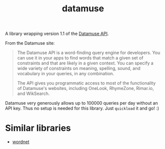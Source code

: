 #+TITLE: datamuse

A library wrapping version 1.1 of the [[https://www.datamuse.com/api/][Datamuse API]].

From the Datamuse site:

#+BEGIN_QUOTE
The Datamuse API is a word-finding query engine for developers. You can use it in your apps to find words that match a given set of constraints and that are likely in a given context. You can specify a wide variety of constraints on meaning, spelling, sound, and vocabulary in your queries, in any combination.

The API gives you programmatic access to most of the functionality of Datamuse's websites, including OneLook, RhymeZone, Rimar.io, and WikSearch.
#+END_QUOTE

Datamuse very generously allows up to 100000 queries per day without an API key. Thus no setup is needed for this library. Just ~quickload~ it and go! :)

* Similar libraries

- [[https://github.com/phoe/wordnet][wordnet]]

